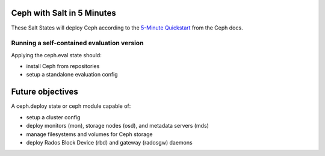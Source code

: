 Ceph with Salt in 5 Minutes
===========================

These Salt States will deploy Ceph according to the `5-Minute Quickstart`__
from the Ceph docs.

.. __: http://ceph.com/docs/master/start/quick-start/

Running a self-contained evaluation version
~~~~~~~~~~~~~~~~~~~~~~~~~~~~~~~~~~~~~~~~~~~

Applying the ceph.eval state should:

- install Ceph from repositories
- setup a standalone evaluation config

Future objectives
=================

A ceph.deploy state or ceph module capable of:

- setup a cluster config
- deploy monitors (mon), storage nodes (osd), and metadata servers (mds)
- manage filesystems and volumes for Ceph storage
- deploy Rados Block Device (rbd) and gateway (radosgw) daemons
